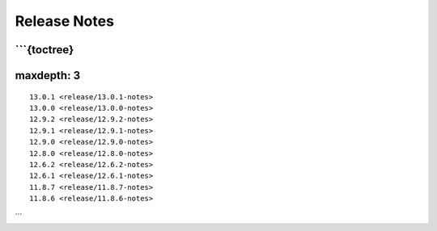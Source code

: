 Release Notes
=============

\```{toctree}
-------------

maxdepth: 3
-----------

::

   13.0.1 <release/13.0.1-notes>
   13.0.0 <release/13.0.0-notes>
   12.9.2 <release/12.9.2-notes>
   12.9.1 <release/12.9.1-notes>
   12.9.0 <release/12.9.0-notes>
   12.8.0 <release/12.8.0-notes>
   12.6.2 <release/12.6.2-notes>
   12.6.1 <release/12.6.1-notes>
   11.8.7 <release/11.8.7-notes>
   11.8.6 <release/11.8.6-notes>

\``\`
